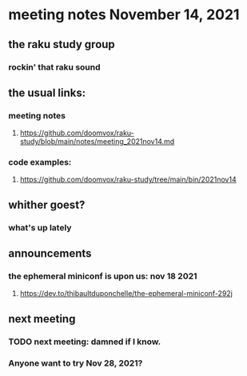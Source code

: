 * meeting notes November 14, 2021                                      
** the raku study group
*** rockin' that raku sound
** the usual links:
*** meeting notes
**** https://github.com/doomvox/raku-study/blob/main/notes/meeting_2021nov14.md
*** code examples:
**** https://github.com/doomvox/raku-study/tree/main/bin/2021nov14

** whither goest?
*** what's up lately

** announcements
*** the ephemeral miniconf is upon us: nov 18 2021
**** https://dev.to/thibaultduponchelle/the-ephemeral-miniconf-292j

** next meeting
*** TODO next meeting: damned if I know.
*** Anyone want to try Nov 28, 2021?

